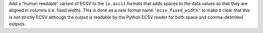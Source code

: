 Add a "human readable" variant of ECSV to the ``io.ascii`` formats that adds
spaces to the data values so that they are aligned in columns (i.e. fixed
width). This is done as a new format name ``'ecsv_fixed_width'`` to make it
clear that this is not strictly ECSV although the output is readable by the
Python ECSV reader for both space and comma-delimited outputs.
